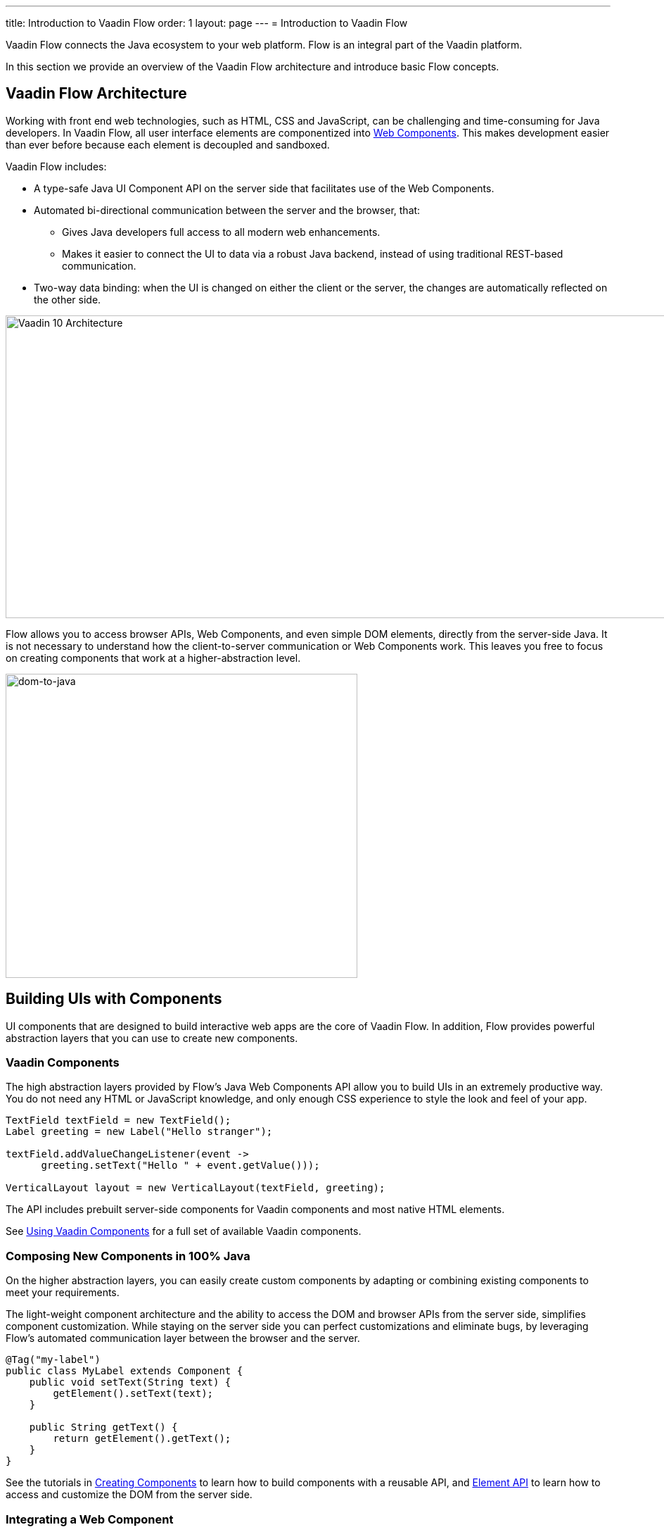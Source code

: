 ---
title: Introduction to Vaadin Flow
order: 1
layout: page
---
= Introduction to Vaadin Flow

Vaadin Flow connects the Java ecosystem to your web platform. Flow is an integral part of the Vaadin platform.

In this section we provide an overview of the Vaadin Flow architecture and introduce basic Flow concepts.

== Vaadin Flow Architecture

Working with front end web technologies, such as HTML, CSS and JavaScript, can be challenging and time-consuming for Java developers. In Vaadin Flow, all user interface elements are componentized into https://www.webcomponents.org/[Web Components]. This makes development easier than ever before because each element is decoupled and sandboxed.

Vaadin Flow includes:

* A type-safe Java UI Component API on the server side that facilitates use of the Web Components.

* Automated bi-directional communication between the server and the browser, that:

** Gives Java developers full access to all modern web enhancements.
** Makes it easier to connect the UI to data via a robust Java backend, instead of using traditional REST-based communication.

* Two-way data binding: when the UI is changed on either the client or the server, the changes are automatically reflected on the other side.

image:images/v10-architecture.png[Vaadin 10 Architecture,1200,430]

Flow allows you to access browser APIs, Web Components, and even simple DOM elements, directly from the server-side Java. It is not necessary to understand how the client-to-server communication or Web Components work. This leaves you free to focus on creating components that work at a higher-abstraction level.

image:images/dom-to-java.png[dom-to-java,500,432]

== Building UIs with Components

UI components that are designed to build interactive web apps are the core of Vaadin Flow.
In addition, Flow provides powerful abstraction layers that you can use to create new components.

=== Vaadin Components

The high abstraction layers provided by Flow's Java Web Components API allow you to build UIs in an extremely productive way. You do not need any HTML or JavaScript knowledge, and only enough CSS experience to style the look and feel of your app.

[source,java]
----
TextField textField = new TextField();
Label greeting = new Label("Hello stranger");

textField.addValueChangeListener(event ->
      greeting.setText("Hello " + event.getValue()));

VerticalLayout layout = new VerticalLayout(textField, greeting);
----

The API includes prebuilt server-side components for Vaadin components and most native HTML elements.

See <<../components/tutorial-flow-components-setup#,Using Vaadin Components>> for a full set of available Vaadin components.

=== Composing New Components in 100% Java

On the higher abstraction layers, you can easily create custom components by adapting or combining existing components to meet your requirements.

The light-weight component architecture and the ability to access the DOM and browser APIs from the server side, simplifies component customization. While staying on the server side you can  perfect customizations and eliminate bugs, by leveraging Flow’s automated communication layer between the browser and the server.

[source,java]
----
@Tag("my-label")
public class MyLabel extends Component {
    public void setText(String text) {
        getElement().setText(text);
    }

    public String getText() {
        return getElement().getText();
    }
}
----

See the tutorials in <<../creating-components/tutorial-component-basic#,Creating Components>> to learn how to build components with a reusable API, and <<../element-api/tutorial-event-listener#,Element API>> to learn how to access and customize the DOM from the server side.


=== Integrating a Web Component

Flow allows you to create a Java API for any available Web Component and then use the API in your projects.

[source,java]
----
@Tag("game-card")
@HtmlImport("bower_components/game-card/game-card.html")
public class GameCard extends Component {

}
----

See the tutorials in <<../web-components/integrating-a-web-component#,Integrating a Web Component>> for more.

You can also find prebuilt Java APIs for Web Components that have been published by the Vaadin Community in the https://vaadin.com/directory/search?framework=Vaadin%2010[Vaadin Directory.]


=== Building Components with HTML Templates

It is also possible to create components as HTML templates and then encapsulate them into reusable Java components (with an API) by creating a server-side Java class. This allows you to take full control of the DOM and communications at the lowest level, while simultaneously leveraging the benefits of a high-level Java API.

To build your HTML templates, Flow provides:

* A Java model to share and synchronize data between the Java code and the HTML template.
* A type-safe Java RPC API for interacting with JavaScript in the browser.

*Example*: @Id injection in a component
[source,html]
----
<template>
    <vaadin-vertical-layout>
        <vaadin-text-field id="textField"></vaadin-text-field>
        <label id="greeting">Hello stranger</label>

        <input type="color" on-input="updateFavoriteColor">
        <label>Favorite color: </label>
    </vaadin-vertical-layout>
</template>
----

[source,java]
----
private @Id("textField") TextField textField;
private @Id("greeting") Label greeting;

// Setting things up in the component's constructor
textField.addValueChangeListener(event ->
      greeting.setText("Hello " + event.getValue()));

// Instance method in the component published to the client
@EventHandler private void updateFavoriteColor(
      @EventData("event.target.value") String color) {
    getModel().setColorCode(color);
}
----

See the tutorials in <<../polymer-templates/tutorial-template-basic#,Creating Polymer Templates>> for more.


== Routing and Navigation

Flow provides the `Router` class to structure the navigation of your web application or site into logical parts.

Use the `@Route` annotation to register navigation targets. You can specify a path, and optionally a parent layout class, in which to display the component.


[source,java]
----
// register the component to url/company and show it inside the main layout
@Route(value="company", layout=MainLayout.class)
@Tag("div")
public class CompanyComponent extends Component {
}

public class MainLayout extends Div implements RouterLayout {
}
----

See the tutorials in <<../routing/tutorial-routing-annotation#,Routing and Navigation>> for more.


== How Flow Components Work

Flow allows Java code to control the DOM in the web browser with a server-side Java representation of the same DOM tree.
All changes are automatically synchronized to the real DOM tree in the browser.

The DOM tree is built up from `Element` instances: each instance represents a DOM element in the browser.
The root of the server-side DOM tree is the `Element` of the `UI` instance. You can access it using the `ui.getElement()` method.
This element represents the `<body>` tag.

Elements on the server are implemented as flyweight instances.
This means that you cannot compare elements using the `==` and `!=` operators.
Instead, you use the `element.equals(otherElement)` method to check whether two instances refer to the same DOM element in the browser.

=== Element Hierarchy

A web application is structured as a tree of elements, with the `UI` instance element as the root.
An element can be added as a child of another element, using methods such as:

* `element.appendChild(Element)` to add an element at the end of a parent's child list, or
* `element.insertChild(int, Element)` to add it to any position the a child list.

Use `element.getParent()` to navigate upwards in the element hierarchy, and `element.getChildCount()` to navigate downwards.


=== Component Hierarchy

The `Component` class wraps the `Element` and provides a higher level of abstraction. You can obtain the element representation of a component using the `Component.getElement()` method.

The component's element can optionally contain any number of child elements. In addition, the component itself supports child components. You can use the `Component.add(Component... )` method and the result will be reflected in the element's tree.

As with elements, use `component.getParent()` to navigate upwards in the component hierarchy, and `component.getChildren()` to navigate downwards.

The component hierarchy is constructed based on the element hierarchy, so they are always in sync.


=== HTML Templates

As an alternative to creating the DOM in Java, you can use HTML templates. In this case, Java is only used for server-side control and interaction with elements, for example via event listeners.

Possible benefits of this approach include:

* A clearer overview of the structure of the component.
* Improved performance: The same template definition is used for all component instances using the same template file. This means that less memory is used on the server and less data needs to be sent to the browser.

*NEXT*: *<<tutorial-get-started-first-part#,Part 1 - Getting Started with Vaadin Flow>>*
